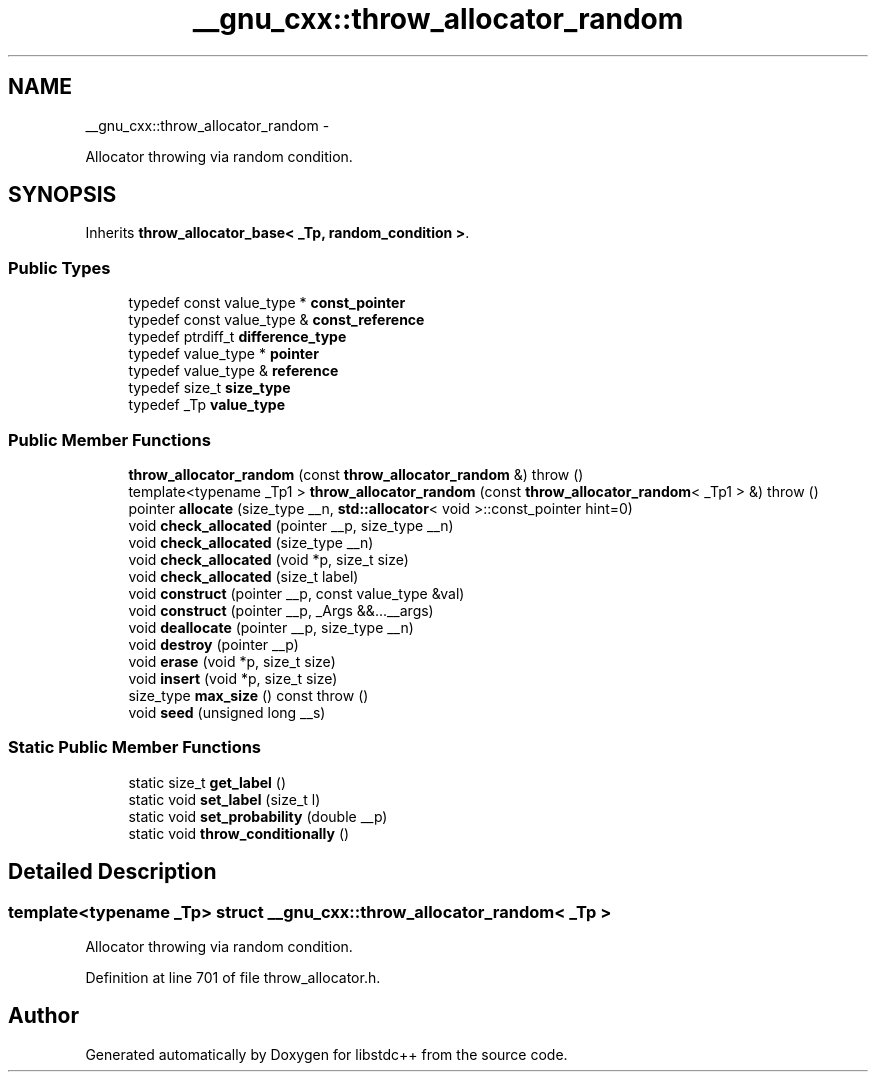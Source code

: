 .TH "__gnu_cxx::throw_allocator_random" 3 "Sun Oct 10 2010" "libstdc++" \" -*- nroff -*-
.ad l
.nh
.SH NAME
__gnu_cxx::throw_allocator_random \- 
.PP
Allocator throwing via random condition.  

.SH SYNOPSIS
.br
.PP
.PP
Inherits \fBthrow_allocator_base< _Tp, random_condition >\fP.
.SS "Public Types"

.in +1c
.ti -1c
.RI "typedef const value_type * \fBconst_pointer\fP"
.br
.ti -1c
.RI "typedef const value_type & \fBconst_reference\fP"
.br
.ti -1c
.RI "typedef ptrdiff_t \fBdifference_type\fP"
.br
.ti -1c
.RI "typedef value_type * \fBpointer\fP"
.br
.ti -1c
.RI "typedef value_type & \fBreference\fP"
.br
.ti -1c
.RI "typedef size_t \fBsize_type\fP"
.br
.ti -1c
.RI "typedef _Tp \fBvalue_type\fP"
.br
.in -1c
.SS "Public Member Functions"

.in +1c
.ti -1c
.RI "\fBthrow_allocator_random\fP (const \fBthrow_allocator_random\fP &)  throw ()"
.br
.ti -1c
.RI "template<typename _Tp1 > \fBthrow_allocator_random\fP (const \fBthrow_allocator_random\fP< _Tp1 > &)  throw ()"
.br
.ti -1c
.RI "pointer \fBallocate\fP (size_type __n, \fBstd::allocator\fP< void >::const_pointer hint=0)"
.br
.ti -1c
.RI "void \fBcheck_allocated\fP (pointer __p, size_type __n)"
.br
.ti -1c
.RI "void \fBcheck_allocated\fP (size_type __n)"
.br
.ti -1c
.RI "void \fBcheck_allocated\fP (void *p, size_t size)"
.br
.ti -1c
.RI "void \fBcheck_allocated\fP (size_t label)"
.br
.ti -1c
.RI "void \fBconstruct\fP (pointer __p, const value_type &val)"
.br
.ti -1c
.RI "void \fBconstruct\fP (pointer __p, _Args &&...__args)"
.br
.ti -1c
.RI "void \fBdeallocate\fP (pointer __p, size_type __n)"
.br
.ti -1c
.RI "void \fBdestroy\fP (pointer __p)"
.br
.ti -1c
.RI "void \fBerase\fP (void *p, size_t size)"
.br
.ti -1c
.RI "void \fBinsert\fP (void *p, size_t size)"
.br
.ti -1c
.RI "size_type \fBmax_size\fP () const  throw ()"
.br
.ti -1c
.RI "void \fBseed\fP (unsigned long __s)"
.br
.in -1c
.SS "Static Public Member Functions"

.in +1c
.ti -1c
.RI "static size_t \fBget_label\fP ()"
.br
.ti -1c
.RI "static void \fBset_label\fP (size_t l)"
.br
.ti -1c
.RI "static void \fBset_probability\fP (double __p)"
.br
.ti -1c
.RI "static void \fBthrow_conditionally\fP ()"
.br
.in -1c
.SH "Detailed Description"
.PP 

.SS "template<typename _Tp> struct __gnu_cxx::throw_allocator_random< _Tp >"
Allocator throwing via random condition. 
.PP
Definition at line 701 of file throw_allocator.h.

.SH "Author"
.PP 
Generated automatically by Doxygen for libstdc++ from the source code.
